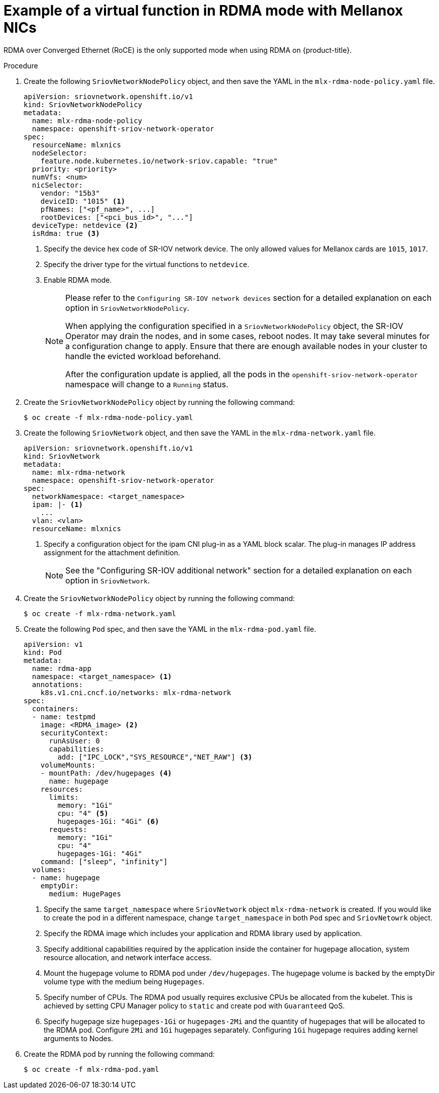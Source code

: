 // Module included in the following assemblies:
//
// * networking/hardware_networks/using-dpdk-and-rdma.adoc

[id="example-vf-use-in-rdma-mode-mellanox_{context}"]
= Example of a virtual function in RDMA mode with Mellanox NICs

RDMA over Converged Ethernet (RoCE) is the only supported mode when using RDMA
on {product-title}.

.Procedure

. Create the following `SriovNetworkNodePolicy` object, and then save the YAML in the `mlx-rdma-node-policy.yaml` file.
+
[source,yaml]
----
apiVersion: sriovnetwork.openshift.io/v1
kind: SriovNetworkNodePolicy
metadata:
  name: mlx-rdma-node-policy
  namespace: openshift-sriov-network-operator
spec:
  resourceName: mlxnics
  nodeSelector:
    feature.node.kubernetes.io/network-sriov.capable: "true"
  priority: <priority>
  numVfs: <num>
  nicSelector:
    vendor: "15b3"
    deviceID: "1015" <1>
    pfNames: ["<pf_name>", ...]
    rootDevices: ["<pci_bus_id>", "..."]
  deviceType: netdevice <2>
  isRdma: true <3>
----
<1> Specify the device hex code of SR-IOV network device. The only allowed values for Mellanox cards are `1015`, `1017`.
<2> Specify the driver type for the virtual functions to `netdevice`.
<3> Enable RDMA mode.
+
[NOTE]
=====
Please refer to the `Configuring SR-IOV network devices` section for a detailed explanation on each option in `SriovNetworkNodePolicy`.

When applying the configuration specified in a `SriovNetworkNodePolicy` object, the SR-IOV Operator may drain the nodes, and in some cases, reboot nodes.
It may take several minutes for a configuration change to apply.
Ensure that there are enough available nodes in your cluster to handle the evicted workload beforehand.

After the configuration update is applied, all the pods in the `openshift-sriov-network-operator` namespace will change to a `Running` status.
=====

. Create the `SriovNetworkNodePolicy` object by running the following command:
+
[source,terminal]
----
$ oc create -f mlx-rdma-node-policy.yaml
----

. Create the following `SriovNetwork` object, and then save the YAML in the `mlx-rdma-network.yaml` file.
+
[source,yaml]
----
apiVersion: sriovnetwork.openshift.io/v1
kind: SriovNetwork
metadata:
  name: mlx-rdma-network
  namespace: openshift-sriov-network-operator
spec:
  networkNamespace: <target_namespace>
  ipam: |- <1>
    ...
  vlan: <vlan>
  resourceName: mlxnics
----
<1> Specify a configuration object for the ipam CNI plug-in as a YAML block scalar. The plug-in manages IP address assignment for the attachment definition.
+
[NOTE]
=====
See the "Configuring SR-IOV additional network" section for a detailed explanation on each option in `SriovNetwork`.
=====

. Create the `SriovNetworkNodePolicy` object by running the following command:
+
[source,terminal]
----
$ oc create -f mlx-rdma-network.yaml
----

. Create the following `Pod` spec, and then save the YAML in the `mlx-rdma-pod.yaml` file.
+
[source,yaml]
----
apiVersion: v1
kind: Pod
metadata:
  name: rdma-app
  namespace: <target_namespace> <1>
  annotations:
    k8s.v1.cni.cncf.io/networks: mlx-rdma-network
spec:
  containers:
  - name: testpmd
    image: <RDMA_image> <2>
    securityContext:
      runAsUser: 0
      capabilities:
        add: ["IPC_LOCK","SYS_RESOURCE","NET_RAW"] <3>
    volumeMounts:
    - mountPath: /dev/hugepages <4>
      name: hugepage
    resources:
      limits:
        memory: "1Gi"
        cpu: "4" <5>
        hugepages-1Gi: "4Gi" <6>
      requests:
        memory: "1Gi"
        cpu: "4"
        hugepages-1Gi: "4Gi"
    command: ["sleep", "infinity"]
  volumes:
  - name: hugepage
    emptyDir:
      medium: HugePages
----
<1> Specify the same `target_namespace` where `SriovNetwork` object `mlx-rdma-network` is created. If you would like to create the pod in a different namespace, change `target_namespace` in both `Pod` spec and `SriovNetowrk` object.
<2> Specify the RDMA image which includes your application and RDMA library used by application.
<3> Specify additional capabilities required by the application inside the container for hugepage allocation, system resource allocation, and network interface access.
<4> Mount the hugepage volume to RDMA pod under `/dev/hugepages`. The hugepage volume is backed by the emptyDir volume type with the medium being `Hugepages`.
<5> Specify number of CPUs. The RDMA pod usually requires exclusive CPUs be allocated from the kubelet. This is achieved by setting CPU Manager policy to `static` and create pod with `Guaranteed` QoS.
<6> Specify hugepage size `hugepages-1Gi` or `hugepages-2Mi` and the quantity of hugepages that will be allocated to the RDMA pod. Configure `2Mi` and `1Gi` hugepages separately. Configuring `1Gi` hugepage requires adding kernel arguments to Nodes.

. Create the RDMA pod by running the following command:
+
[source,terminal]
----
$ oc create -f mlx-rdma-pod.yaml
----
